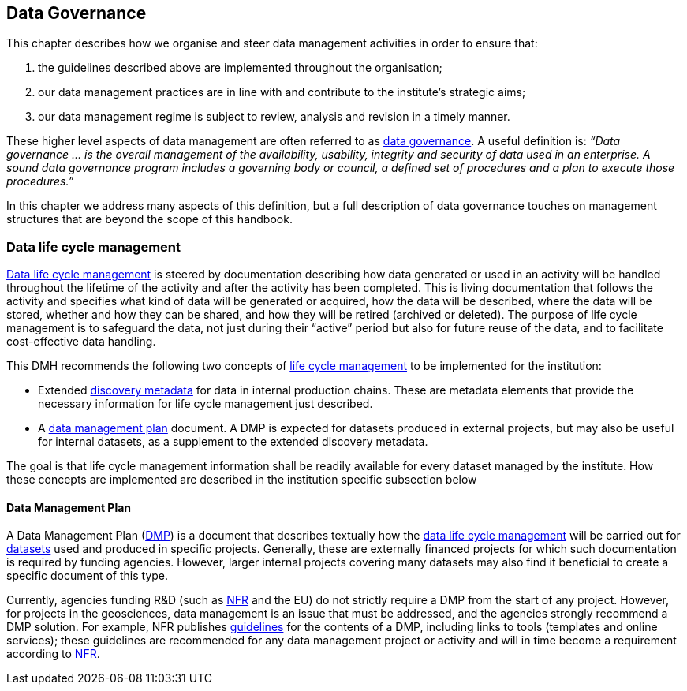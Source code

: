 [[data-governance]]
== Data Governance
:xrefstyle: short

This chapter describes how we organise and steer data management activities in order to ensure that: 

. the guidelines described above are implemented throughout the organisation; 
. our data management practices are in line with and contribute to the institute’s strategic aims; 
. our data management regime is subject to review, analysis and revision in a timely manner.

These higher level aspects of data management are often referred to as <<data-governance,data governance>>. A useful definition is:
_“Data governance ... is the overall management of the availability, usability, integrity and security of data used in an enterprise.  A sound data governance program includes a governing body or council, a defined set of procedures and a plan to execute those procedures.”_

In this chapter we address many aspects of this definition, but a full description of data governance touches on management structures that are beyond the scope of this handbook.

[[ch-data-life-cycl]]
=== Data life cycle management
<<data-life-cycle-management,Data life cycle management>> is steered by documentation describing how data generated or used in an activity will be handled throughout the lifetime of the activity and after the activity has been completed. This is living documentation that follows the activity and specifies what kind of data will be generated or acquired, how the data will be described, where the data will be stored, whether and how they can be shared, and how they will be retired (archived or deleted). The purpose of life cycle management is to safeguard the data, not just during their “active” period but also for future reuse of the data, and to facilitate cost-effective data handling.
 
This DMH recommends the following two concepts of <<data-life-cycle-managment,life cycle management>> to be implemented for the institution:
 
* Extended <<discovery-metadata,discovery metadata>> for data in internal production chains. These are metadata elements that provide the necessary information for life cycle management just described.
* A <<dmp,data management plan>> document. A DMP is expected for datasets produced in external projects, but may also be useful for internal datasets, as a supplement to the extended discovery metadata.
 
The goal is that life cycle management information shall be readily available for every dataset managed by the institute. How these concepts are implemented are described in the institution specific subsection below
// add link 

[[generic-dmp]]
==== Data Management Plan

A Data Management Plan (<<dmp,DMP>>) is a document that describes textually how the <<data-life-cycle-management,data life cycle management>> will be carried out for <<dataset,datasets>> used and produced in specific projects. Generally, these are externally financed projects for which such documentation is required by funding agencies. However, larger internal projects covering many datasets may also find it beneficial to create a specific document of this type.
 
Currently, agencies funding R&D (such as <<nfr,NFR>> and the EU) do not strictly require a DMP from the start of any project. However, for projects in the geosciences, data management is an issue that must be addressed, and the agencies strongly recommend a DMP solution. For example, NFR publishes https://www.forskningsradet.no/en/Adviser-research-policy/open-science/open-access-to-research-data/[guidelines] for the contents of a DMP, including links to tools (templates and online services); these guidelines are recommended for any data management project or activity and will in time become a requirement according to <<nfr,NFR>>.


